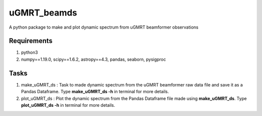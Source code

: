 uGMRT_beamds
============
A python package to make and plot dynamic spectrum from uGMRT beamformer observations

Requirements
************
1. python3

2. numpy==1.19.0, scipy==1.6.2, astropy==4.3, pandas, seaborn, pysigproc

Tasks
*****
1. make\_uGMRT\_ds : Task to made dynamic spectrum from the uGMRT beamformer raw data file and save it as a Pandas Dataframe. Type **make\_uGMRT\_ds -h** in terminal for more details.

2. plot\_uGMRT\_ds : Plot the dynamic spectrum from the Pandas Dataframe file made using **make\_uGMRT\_ds**. Type **plot\_uGMRT\_ds -h** in terminal for more details.
